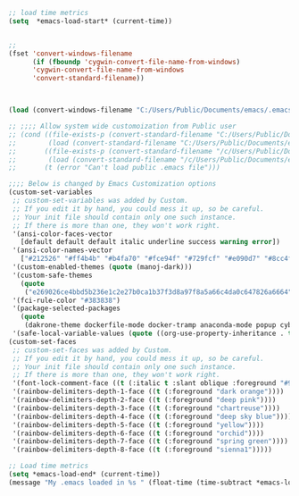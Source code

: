 #+EXPORT-FILENAME init.el

#+BEGIN_SRC emacs-lisp
;; load time metrics
(setq  *emacs-load-start* (current-time))


;;
(fset 'convert-windows-filename
      (if (fboundp 'cygwin-convert-file-name-from-windows)
	  'cygwin-convert-file-name-from-windows
	  'convert-standard-filename))



(load (convert-windows-filename "C:/Users/Public/Documents/emacs/.emacs"))

;; ;;;; Allow system wide customoization from Public user
;; (cond ((file-exists-p (convert-standard-filename "C:/Users/Public/Documents/emacs/.emacs"))
;;        (load (convert-standard-filename "C:/Users/Public/Documents/emacs/.emacs")))
;;       ((file-exists-p (convert-standard-filename "/c/Users/Public/Documents/emacs/.emacs"))
;;        (load (convert-standard-filename "/c/Users/Public/Documents/emacs/.emacs")))
;;       (t (error "Can't load public .emacs file")))

;;;; Below is changed by Emacs Customization options
(custom-set-variables
 ;; custom-set-variables was added by Custom.
 ;; If you edit it by hand, you could mess it up, so be careful.
 ;; Your init file should contain only one such instance.
 ;; If there is more than one, they won't work right.
 '(ansi-color-faces-vector
   [default default default italic underline success warning error])
 '(ansi-color-names-vector
   ["#212526" "#ff4b4b" "#b4fa70" "#fce94f" "#729fcf" "#e090d7" "#8cc4ff" "#eeeeec"])
 '(custom-enabled-themes (quote (manoj-dark)))
 '(custom-safe-themes
   (quote
    ("e269026ce4bbd5b236e1c2e27b0ca1b37f3d8a97f8a5a66c4da0c647826a6664" "e9460a84d876da407d9e6accf9ceba453e2f86f8b86076f37c08ad155de8223c" "ff7625ad8aa2615eae96d6b4469fcc7d3d20b2e1ebc63b761a349bebbb9d23cb" "d6922c974e8a78378eacb01414183ce32bc8dbf2de78aabcc6ad8172547cb074" "38e64ea9b3a5e512ae9547063ee491c20bd717fe59d9c12219a0b1050b439cdd" "561ba4316ba42fe75bc07a907647caa55fc883749ee4f8f280a29516525fc9e8" default)))
 '(fci-rule-color "#383838")
 '(package-selected-packages
   (quote
    (dakrone-theme dockerfile-mode docker-tramp anaconda-mode popup cyberpunk-theme ac-slime paredit rainbow-delimiters slime epc auto-complete flx-ido)))
 '(safe-local-variable-values (quote ((org-use-property-inheritance . t)))))
(custom-set-faces
 ;; custom-set-faces was added by Custom.
 ;; If you edit it by hand, you could mess it up, so be careful.
 ;; Your init file should contain only one such instance.
 ;; If there is more than one, they won't work right.
 '(font-lock-comment-face ((t (:italic t :slant oblique :foreground "#9fd385"))))
 '(rainbow-delimiters-depth-1-face ((t (:foreground "dark orange"))))
 '(rainbow-delimiters-depth-2-face ((t (:foreground "deep pink"))))
 '(rainbow-delimiters-depth-3-face ((t (:foreground "chartreuse"))))
 '(rainbow-delimiters-depth-4-face ((t (:foreground "deep sky blue"))))
 '(rainbow-delimiters-depth-5-face ((t (:foreground "yellow"))))
 '(rainbow-delimiters-depth-6-face ((t (:foreground "orchid"))))
 '(rainbow-delimiters-depth-7-face ((t (:foreground "spring green"))))
 '(rainbow-delimiters-depth-8-face ((t (:foreground "sienna1")))))

;; Load time metrics
(setq *emacs-load-end* (current-time))
(message "My .emacs loaded in %s " (float-time (time-subtract *emacs-load-end* *emacs-load-start*)))
#+END_SRC
